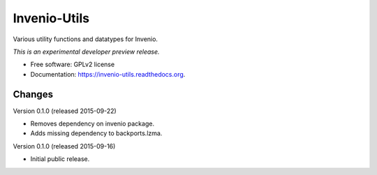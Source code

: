 ..
    This file is part of Invenio.
    Copyright (C) 2015 CERN.

    Invenio is free software; you can redistribute it
    and/or modify it under the terms of the GNU General Public License as
    published by the Free Software Foundation; either version 2 of the
    License, or (at your option) any later version.

    Invenio is distributed in the hope that it will be
    useful, but WITHOUT ANY WARRANTY; without even the implied warranty of
    MERCHANTABILITY or FITNESS FOR A PARTICULAR PURPOSE.  See the GNU
    General Public License for more details.

    You should have received a copy of the GNU General Public License
    along with Invenio; if not, write to the
    Free Software Foundation, Inc., 59 Temple Place, Suite 330, Boston,
    MA 02111-1307, USA.

    In applying this license, CERN does not
    waive the privileges and immunities granted to it by virtue of its status
    as an Intergovernmental Organization or submit itself to any jurisdiction.

===============
 Invenio-Utils
===============

.. image:: https://img.shields.io/travis/inveniosoftware/invenio-utils.svg
        :target: https://travis-ci.org/inveniosoftware/invenio-utils

.. image:: https://img.shields.io/coveralls/inveniosoftware/invenio-utils.svg
        :target: https://coveralls.io/r/inveniosoftware/invenio-utils

.. image:: https://img.shields.io/github/tag/inveniosoftware/invenio-utils.svg
        :target: https://github.com/inveniosoftware/invenio-utils/releases

.. image:: https://img.shields.io/pypi/dm/invenio-utils.svg
        :target: https://pypi.python.org/pypi/invenio-utils

.. image:: https://img.shields.io/github/license/inveniosoftware/invenio-utils.svg
        :target: https://github.com/inveniosoftware/invenio-utils/blob/master/LICENSE


Various utility functions and datatypes for Invenio.

*This is an experimental developer preview release.*

* Free software: GPLv2 license
* Documentation: https://invenio-utils.readthedocs.org.


..
    This file is part of Invenio.
    Copyright (C) 2015 CERN.

    Invenio is free software; you can redistribute it
    and/or modify it under the terms of the GNU General Public License as
    published by the Free Software Foundation; either version 2 of the
    License, or (at your option) any later version.

    Invenio is distributed in the hope that it will be
    useful, but WITHOUT ANY WARRANTY; without even the implied warranty of
    MERCHANTABILITY or FITNESS FOR A PARTICULAR PURPOSE.  See the GNU
    General Public License for more details.

    You should have received a copy of the GNU General Public License
    along with Invenio; if not, write to the
    Free Software Foundation, Inc., 59 Temple Place, Suite 330, Boston,
    MA 02111-1307, USA.

    In applying this license, CERN does not
    waive the privileges and immunities granted to it by virtue of its status
    as an Intergovernmental Organization or submit itself to any jurisdiction.

Changes
=======

Version 0.1.0 (released 2015-09-22)

- Removes dependency on invenio package.
- Adds missing dependency to backports.lzma.

Version 0.1.0 (released 2015-09-16)

- Initial public release.


